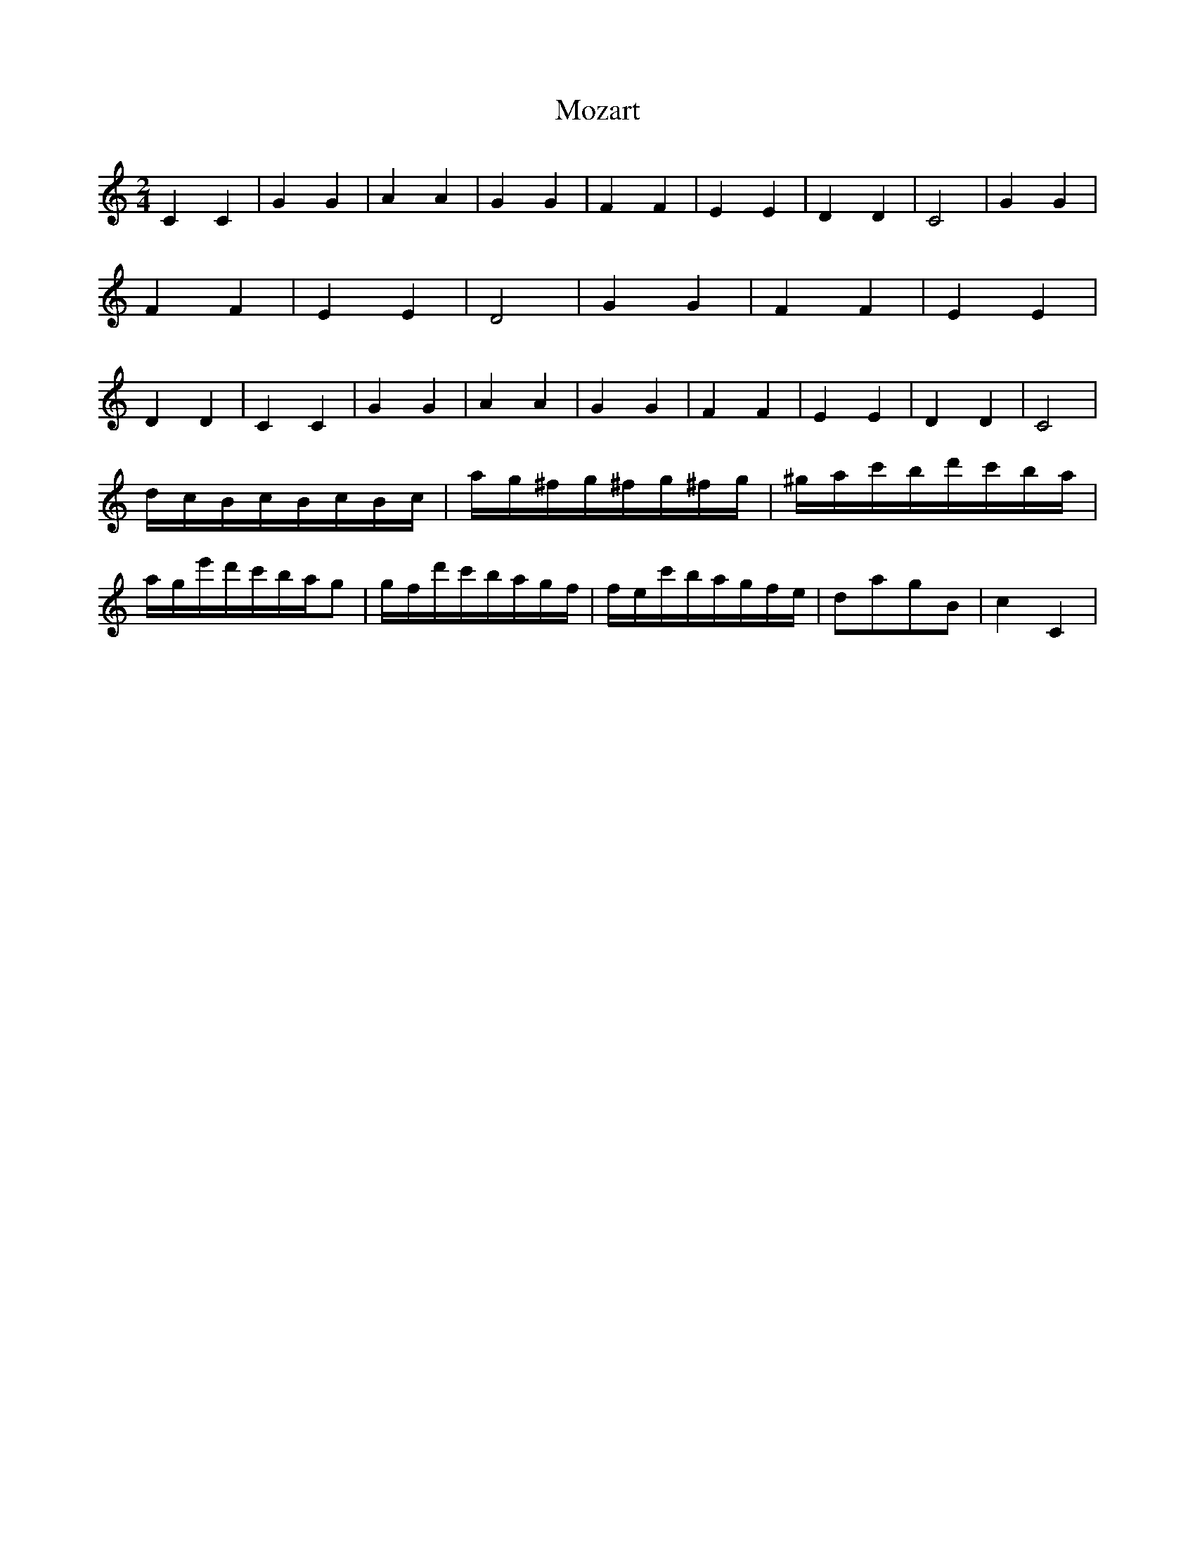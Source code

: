 X:1
T:Mozart
M:2/4
L:1/16
K:C
V:1
C4C4|G4G4|A4A4|G4G4|F4F4|E4E4|D4D4|C8|G4G4|F4F4|E4E4|D8|G4G4|F4F4|E4E4|D4D4|C4C4|G4G4|A4A4|G4G4|F4F4|E4E4|D4D4|C8|
dcBcBcBc | ag^fg^fg^fg | ^gac'bd'c'ba | age'd'c'bag2 | gfd'c'bagf | fec'bagfe | d2a2g2B2 | c4c,4 |

dcBcBcBc | ag^fg^fg^fg | ^gac'bd'c'ba | age'd'c'bag2 | gfd'c'bagf | fec'bagfe | d2a2g2B2 | c4c,4 |

